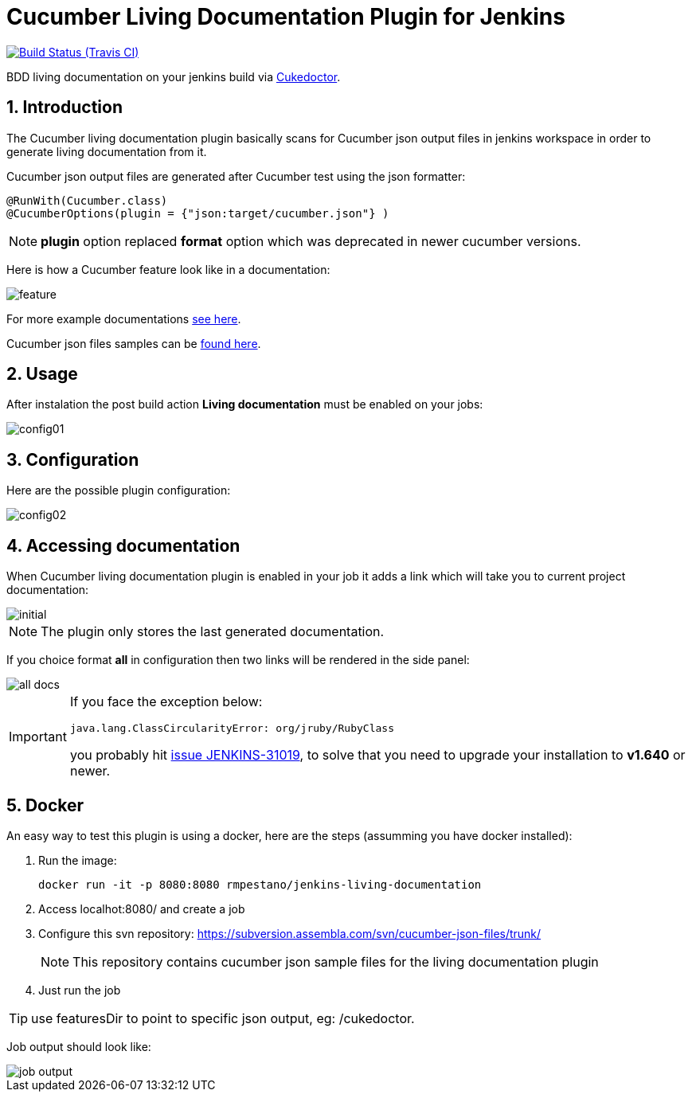 = Cucumber Living Documentation Plugin for Jenkins
:sectanchors:
:sectlink:
:numbered:

image:https://travis-ci.org/rmpestano/cucumber-living-documentation-plugin.svg[Build Status (Travis CI), link=https://travis-ci.org/rmpestano/cucumber-living-documentation-plugin]

BDD living documentation on your jenkins build via https://github.com/rmpestano/cukedoctor[Cukedoctor^].



== Introduction

The Cucumber living documentation plugin basically scans for Cucumber json output files in jenkins workspace in order to generate living documentation from it.

Cucumber json output files are generated after Cucumber test using the json formatter:


[source,java]
----
@RunWith(Cucumber.class)
@CucumberOptions(plugin = {"json:target/cucumber.json"} )
----
NOTE: *plugin* option replaced *format* option which was deprecated in newer cucumber versions.

Here is how a Cucumber feature look like in a documentation:

image::feature.png[]

For more example documentations http://rmpestano.github.io/cukedoctor/[see here^].

Cucumber json files samples can be https://github.com/rmpestano/cucumber-living-documentation-plugin/tree/master/src/test/resources/json-output[found here^].


== Usage
After instalation the post build action *Living documentation* must be enabled on your jobs:

image::config01.png[]


== Configuration

Here are the possible plugin configuration:

image::config02.png[]

== Accessing documentation

When Cucumber living documentation plugin is enabled in your job it adds a link which will take you to current project documentation:

image::initial.png[]

NOTE: The plugin only stores the last generated documentation. 

If you choice format *all* in configuration then two links will be rendered in the side panel:

image::all-docs.png[]

 
[IMPORTANT]
====
If you face the exception below:
----
java.lang.ClassCircularityError: org/jruby/RubyClass
----

you probably hit https://issues.jenkins-ci.org/browse/JENKINS-31019[issue JENKINS-31019], to solve that you need to upgrade your installation to *v1.640* or newer.
====

== Docker

An easy way to test this plugin is using a docker, here are the steps (assumming you have docker installed):

. Run the image:
+
----
docker run -it -p 8080:8080 rmpestano/jenkins-living-documentation
----
+
. Access localhot:8080/ and create a job
. Configure this svn repository: https://subversion.assembla.com/svn/cucumber-json-files/trunk/ 
+
NOTE: This repository contains cucumber json sample files for the living documentation plugin 
. Just run the job

TIP: use featuresDir to point to specific json output, eg: /cukedoctor.

Job output should look like:

image::job-output.png[]
